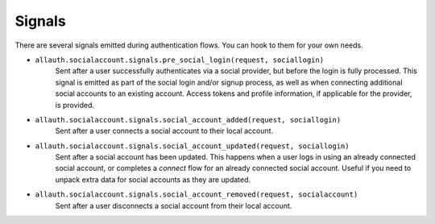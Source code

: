 Signals
=======

There are several signals emitted during authentication flows. You can
hook to them for your own needs.

- ``allauth.socialaccount.signals.pre_social_login(request, sociallogin)``
    Sent after a user successfully authenticates via a social provider,
    but before the login is fully processed. This signal is emitted as
    part of the social login and/or signup process, as well as when
    connecting additional social accounts to an existing account. Access
    tokens and profile information, if applicable for the provider, is
    provided.

- ``allauth.socialaccount.signals.social_account_added(request, sociallogin)``
    Sent after a user connects a social account to their local account.

- ``allauth.socialaccount.signals.social_account_updated(request, sociallogin)``
    Sent after a social account has been updated. This happens when a user
    logs in using an already connected social account, or completes a `connect`
    flow for an already connected social account. Useful if you need to
    unpack extra data for social accounts as they are updated.

- ``allauth.socialaccount.signals.social_account_removed(request, socialaccount)``
    Sent after a user disconnects a social account from their local
    account.

